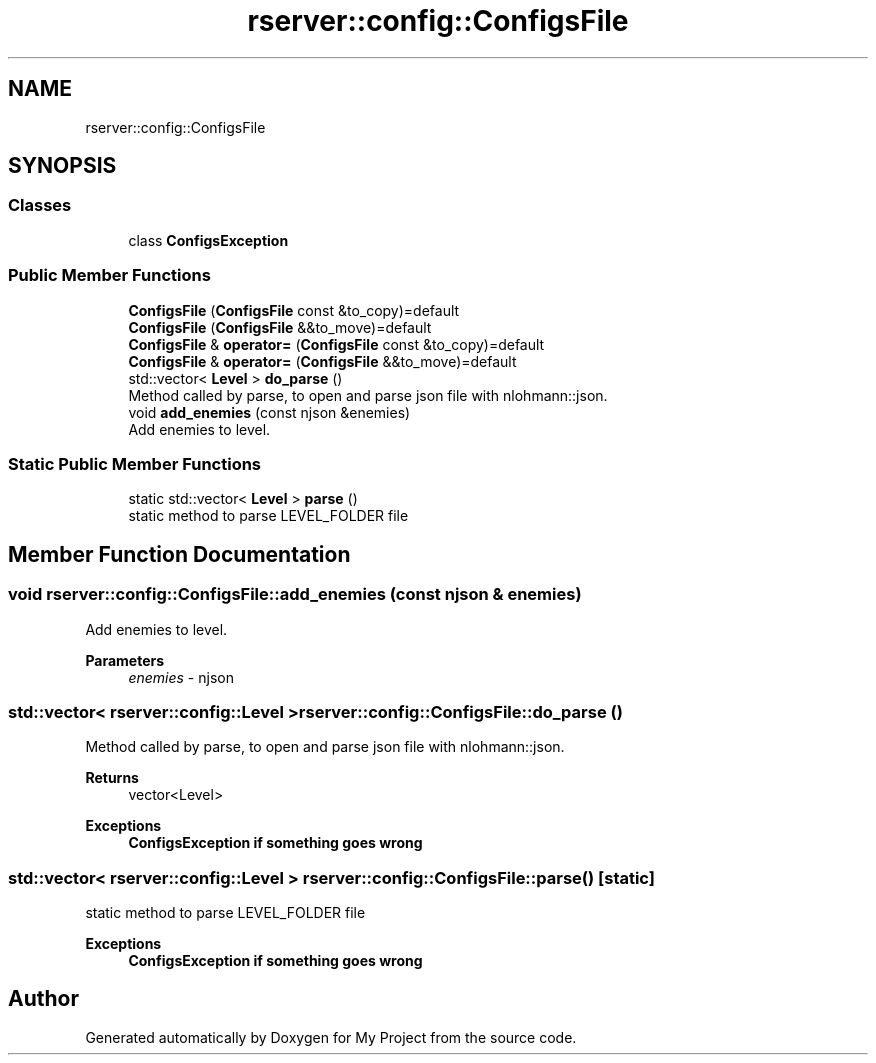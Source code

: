 .TH "rserver::config::ConfigsFile" 3 "Fri Jan 12 2024" "My Project" \" -*- nroff -*-
.ad l
.nh
.SH NAME
rserver::config::ConfigsFile
.SH SYNOPSIS
.br
.PP
.SS "Classes"

.in +1c
.ti -1c
.RI "class \fBConfigsException\fP"
.br
.in -1c
.SS "Public Member Functions"

.in +1c
.ti -1c
.RI "\fBConfigsFile\fP (\fBConfigsFile\fP const &to_copy)=default"
.br
.ti -1c
.RI "\fBConfigsFile\fP (\fBConfigsFile\fP &&to_move)=default"
.br
.ti -1c
.RI "\fBConfigsFile\fP & \fBoperator=\fP (\fBConfigsFile\fP const &to_copy)=default"
.br
.ti -1c
.RI "\fBConfigsFile\fP & \fBoperator=\fP (\fBConfigsFile\fP &&to_move)=default"
.br
.ti -1c
.RI "std::vector< \fBLevel\fP > \fBdo_parse\fP ()"
.br
.RI "Method called by parse, to open and parse json file with nlohmann::json\&. "
.ti -1c
.RI "void \fBadd_enemies\fP (const njson &enemies)"
.br
.RI "Add enemies to level\&. "
.in -1c
.SS "Static Public Member Functions"

.in +1c
.ti -1c
.RI "static std::vector< \fBLevel\fP > \fBparse\fP ()"
.br
.RI "static method to parse LEVEL_FOLDER file "
.in -1c
.SH "Member Function Documentation"
.PP 
.SS "void rserver::config::ConfigsFile::add_enemies (const njson & enemies)"

.PP
Add enemies to level\&. 
.PP
\fBParameters\fP
.RS 4
\fIenemies\fP - njson 
.RE
.PP

.SS "std::vector< \fBrserver::config::Level\fP > rserver::config::ConfigsFile::do_parse ()"

.PP
Method called by parse, to open and parse json file with nlohmann::json\&. 
.PP
\fBReturns\fP
.RS 4
vector<Level> 
.RE
.PP
\fBExceptions\fP
.RS 4
\fI\fBConfigsException\fP\fP if something goes wrong 
.RE
.PP

.SS "std::vector< \fBrserver::config::Level\fP > rserver::config::ConfigsFile::parse ()\fC [static]\fP"

.PP
static method to parse LEVEL_FOLDER file 
.PP
\fBExceptions\fP
.RS 4
\fI\fBConfigsException\fP\fP if something goes wrong 
.RE
.PP


.SH "Author"
.PP 
Generated automatically by Doxygen for My Project from the source code\&.

